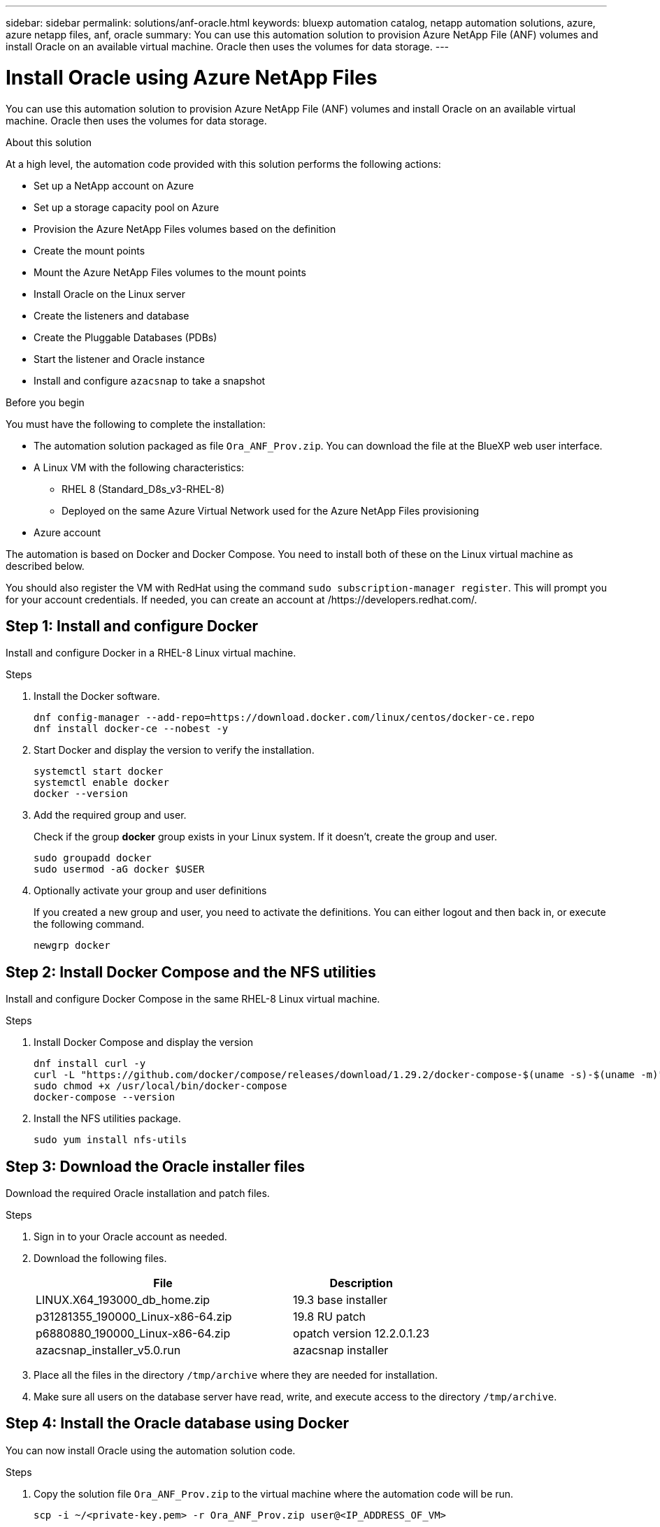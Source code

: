 ---
sidebar: sidebar
permalink: solutions/anf-oracle.html
keywords: bluexp automation catalog, netapp automation solutions, azure, azure netapp files, anf, oracle
summary: You can use this automation solution to provision Azure NetApp File (ANF) volumes and install Oracle on an available virtual machine. Oracle then uses the volumes for data storage.
---

= Install Oracle using Azure NetApp Files
:hardbreaks:
:nofooter:
:icons: font
:linkattrs:
:imagesdir: ./media/

[.lead]
You can use this automation solution to provision Azure NetApp File (ANF) volumes and install Oracle on an available virtual machine. Oracle then uses the volumes for data storage.

.About this solution

At a high level, the automation code provided with this solution performs the following actions:

* Set up a NetApp account on Azure
* Set up a storage capacity pool on Azure
* Provision the Azure NetApp Files volumes based on the definition
* Create the mount points
* Mount the Azure NetApp Files volumes to the mount points
* Install Oracle on the Linux server
* Create the listeners and database
* Create the Pluggable Databases (PDBs)
* Start the listener and Oracle instance
* Install and configure `azacsnap` to take a snapshot

.Before you begin

You must have the following to complete the installation:

* The automation solution packaged as file `Ora_ANF_Prov.zip`. You can download the file at the BlueXP web user interface.
* A Linux VM with the following characteristics:
** RHEL 8 (Standard_D8s_v3-RHEL-8)
** Deployed on the same Azure Virtual Network used for the Azure NetApp Files provisioning
* Azure account

The automation is based on Docker and Docker Compose. You need to install both of these on the Linux virtual machine as described below.

You should also register the VM with RedHat using the command `sudo subscription-manager register`. This will prompt you for your account credentials. If needed, you can create an account at /https://developers.redhat.com/.

== Step 1: Install and configure Docker

Install and configure Docker in a RHEL-8 Linux virtual machine.

.Steps

. Install the Docker software.
+
[source,cli]
dnf config-manager --add-repo=https://download.docker.com/linux/centos/docker-ce.repo
dnf install docker-ce --nobest -y

. Start Docker and display the version to verify the installation.
+
[source,cli]
systemctl start docker
systemctl enable docker
docker --version

. Add the required group and user.
+
Check if the group *docker* group exists in your Linux system. If it doesn't, create the group and user.
+
[source,cli]
sudo groupadd docker
sudo usermod -aG docker $USER

. Optionally activate your group and user definitions
+
If you created a new group and user, you need to activate the definitions. You can either logout and then back in, or execute the following command.
+
[source,cli]
newgrp docker

== Step 2: Install Docker Compose and the NFS utilities

Install and configure Docker Compose in the same RHEL-8 Linux virtual machine.

.Steps

. Install Docker Compose and display the version
+
[source,cli]
dnf install curl -y
curl -L "https://github.com/docker/compose/releases/download/1.29.2/docker-compose-$(uname -s)-$(uname -m)" -o /usr/local/bin/docker-compose
sudo chmod +x /usr/local/bin/docker-compose
docker-compose --version

. Install the NFS utilities package.
+
[source,cli]
sudo yum install nfs-utils

== Step 3: Download the Oracle installer files

Download the required Oracle installation and patch files.

.Steps

. Sign in to your Oracle account as needed.

. Download the following files.
+
[cols="65,35"*,options="header"]
|===
|File
|Description
|LINUX.X64_193000_db_home.zip
|19.3 base installer
|p31281355_190000_Linux-x86-64.zip
|19.8 RU patch
|p6880880_190000_Linux-x86-64.zip
|opatch version 12.2.0.1.23
|azacsnap_installer_v5.0.run
|azacsnap installer
|===

. Place all the files in the directory `/tmp/archive` where they are needed for installation.

. Make sure all users on the database server have read, write, and execute access to the directory `/tmp/archive`.

== Step 4: Install the Oracle database using Docker

You can now install Oracle using the automation solution code.

.Steps

. Copy the solution file `Ora_ANF_Prov.zip` to the virtual machine where the automation code will be run.
+
[source,cli]
scp -i ~/<private-key.pem> -r Ora_ANF_Prov.zip user@<IP_ADDRESS_OF_VM>
+
Note the input parameter `private-key.pem` is your private key file used for Azure virtual machine authentication.

. Navigate to the correct directory and unzip the solution file.
+
[source,cli]
unzip Ora_ANF_Prov.zip

. Navigate to the directory `Ora_ANF_Prov` created with the unzip operation and list the files.
+
[source,cli]
ls -lt

== Step 5: Create an external volume

xxx

== Step 6: Validate the Oracle installation

You should confirm that the installation was successful.

.Steps

. Log in to Oracle server as `user` and display a list of the Oracle processes. This confirms the installation completed as expected and the Oracle database is running.
+
[source,cli]
ps -ef | grep ora

. Log in to the database to examine the database configuration settings and to confirm the PDBs were created properly.
+
[source,cli]
sqlplus / as sysdba
+
You should see output similar to the following:
+
----
SQL*Plus: Release 19.0.0.0.0 - Production on Thu May 6 12:52:51 2021
Version 19.8.0.0.0

Copyright (c) 1982, 2019, Oracle. All rights reserved.

Connected to:
Oracle Database 19c Enterprise Edition Release 19.0.0.0.0 - Production
Version 19.8.0.0.0
----

. Execute a few simple SQL commands to confirm the database is available.
[source,sql]
select name, log_mode from v$database
show pdbs

== Step 7: Install azacsnap

xxx

== Step 8: Optionally migrate an on-premise PDB to the cloud 

xxx
